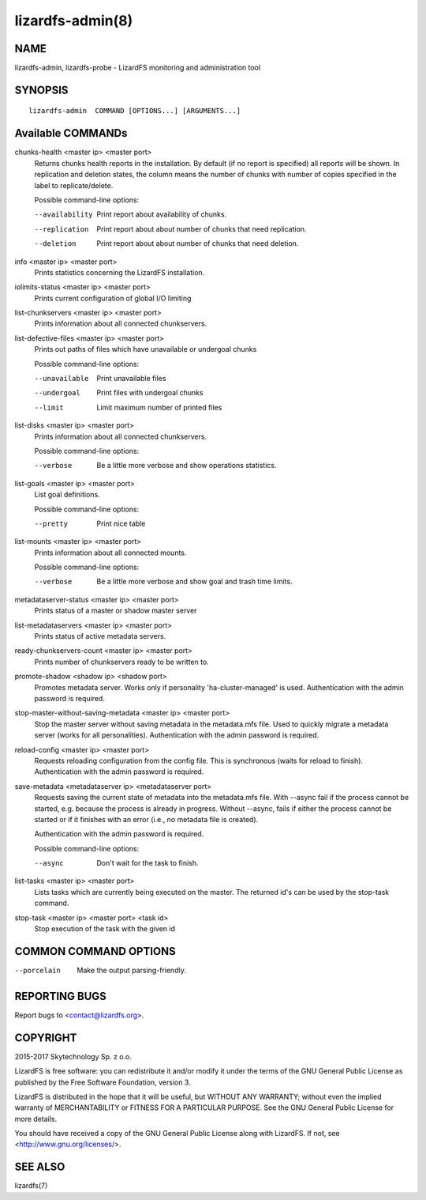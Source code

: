 .. _lizardfs-admin.8:

*****************
lizardfs-admin(8)
*****************

NAME
====

lizardfs-admin, lizardfs-probe - LizardFS monitoring and administration tool

SYNOPSIS
========

::

  lizardfs-admin  COMMAND [OPTIONS...] [ARGUMENTS...]

Available COMMANDs
==================

chunks-health <master ip> <master port>
  Returns chunks health reports in the installation.
  By default (if no report is specified) all reports will be shown.
  In replication and deletion states, the column means the number of chunks
  with number of copies specified in the label to replicate/delete.

  Possible command-line options:

  --availability
    Print report about availability of chunks.
  --replication
    Print report about about number of chunks that need replication.
  --deletion
    Print report about about number of chunks that need deletion.

info <master ip> <master port>
  Prints statistics concerning the LizardFS installation.

iolimits-status <master ip> <master port>
  Prints current configuration of global I/O limiting

list-chunkservers <master ip> <master port>
  Prints information about all connected chunkservers.

list-defective-files <master ip> <master port>
  Prints out paths of files which have unavailable or undergoal chunks

  Possible command-line options:

  --unavailable
    Print unavailable files

  --undergoal
    Print files with undergoal chunks

  --limit
    Limit maximum number of printed files

list-disks <master ip> <master port>
  Prints information about all connected chunkservers.

  Possible command-line options:

  --verbose
    Be a little more verbose and show operations statistics.

list-goals <master ip> <master port>
  List goal definitions.

  Possible command-line options:

  --pretty
    Print nice table

list-mounts <master ip> <master port>
  Prints information about all connected mounts.

  Possible command-line options:

  --verbose
    Be a little more verbose and show goal and trash time limits.

metadataserver-status <master ip> <master port>
  Prints status of a master or shadow master server

list-metadataservers <master ip> <master port>
  Prints status of active metadata servers.

ready-chunkservers-count <master ip> <master port>
  Prints number of chunkservers ready to be written to.

promote-shadow <shadow ip> <shadow port>
  Promotes metadata server. Works only if personality 'ha-cluster-managed' is used.
  Authentication with the admin password is required.

stop-master-without-saving-metadata <master ip> <master port>
  Stop the master server without saving metadata in the metadata.mfs file.
  Used to quickly migrate a metadata server (works for all personalities).
  Authentication with the admin password is required.

reload-config <master ip> <master port>
  Requests reloading configuration from the config file.
  This is synchronous (waits for reload to finish).
  Authentication with the admin password is required.

save-metadata <metadataserver ip> <metadataserver port>
    Requests saving the current state of metadata into the metadata.mfs file.
    With --async fail if the process cannot be started, e.g. because the
    process is already in progress. Without --async, fails if either the
    process cannot be started or if it finishes with an error (i.e., no
    metadata file is created).

    Authentication with the admin password is required.

    Possible command-line options:

    --async
      Don't wait for the task to finish.

list-tasks <master ip> <master port>
     Lists tasks which are currently being executed on the master. The
     returned id's can be used by the stop-task command.

stop-task <master ip> <master port> <task id>
     Stop execution of the task with the given id

COMMON COMMAND OPTIONS
======================

--porcelain
  Make the output parsing-friendly.

REPORTING BUGS
==============

Report bugs to <contact@lizardfs.org>.

COPYRIGHT
=========

2015-2017 Skytechnology Sp. z o.o.

LizardFS is free software: you can redistribute it and/or modify it under the
terms of the GNU General Public License as published by the Free Software
Foundation, version 3.

LizardFS is distributed in the hope that it will be useful, but WITHOUT ANY
WARRANTY; without even the implied warranty of MERCHANTABILITY or FITNESS FOR
A PARTICULAR PURPOSE. See the GNU General Public License for more details.

You should have received a copy of the GNU General Public License along with
LizardFS. If not, see <http://www.gnu.org/licenses/>.

SEE ALSO
========

lizardfs(7)
